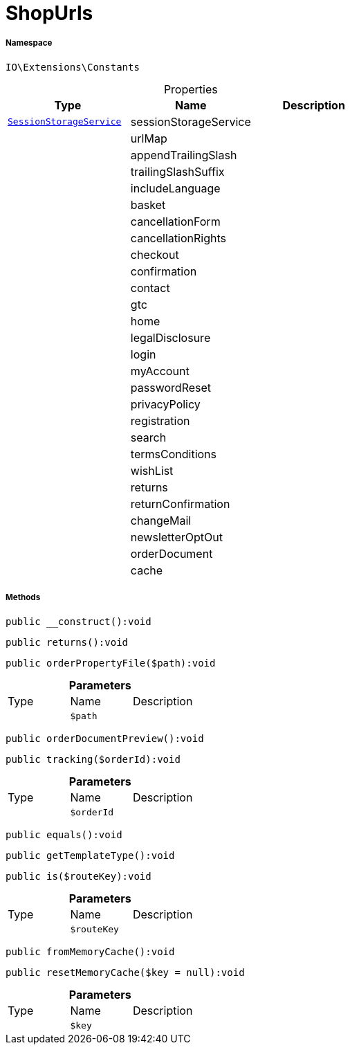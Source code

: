 :table-caption!:
:example-caption!:
:source-highlighter: prettify
:sectids!:
[[io__shopurls]]
= ShopUrls





===== Namespace

`IO\Extensions\Constants`





.Properties
|===
|Type |Name |Description

|xref:IO/Services/SessionStorageService.adoc#[`SessionStorageService`]
    |sessionStorageService
    |
| 
    |urlMap
    |
| 
    |appendTrailingSlash
    |
| 
    |trailingSlashSuffix
    |
| 
    |includeLanguage
    |
| 
    |basket
    |
| 
    |cancellationForm
    |
| 
    |cancellationRights
    |
| 
    |checkout
    |
| 
    |confirmation
    |
| 
    |contact
    |
| 
    |gtc
    |
| 
    |home
    |
| 
    |legalDisclosure
    |
| 
    |login
    |
| 
    |myAccount
    |
| 
    |passwordReset
    |
| 
    |privacyPolicy
    |
| 
    |registration
    |
| 
    |search
    |
| 
    |termsConditions
    |
| 
    |wishList
    |
| 
    |returns
    |
| 
    |returnConfirmation
    |
| 
    |changeMail
    |
| 
    |newsletterOptOut
    |
| 
    |orderDocument
    |
| 
    |cache
    |
|===


===== Methods

[source%nowrap, php]
----

public __construct():void

----









[source%nowrap, php]
----

public returns():void

----









[source%nowrap, php]
----

public orderPropertyFile($path):void

----









.*Parameters*
|===
|Type |Name |Description
| 
a|`$path`
|
|===


[source%nowrap, php]
----

public orderDocumentPreview():void

----









[source%nowrap, php]
----

public tracking($orderId):void

----









.*Parameters*
|===
|Type |Name |Description
| 
a|`$orderId`
|
|===


[source%nowrap, php]
----

public equals():void

----









[source%nowrap, php]
----

public getTemplateType():void

----









[source%nowrap, php]
----

public is($routeKey):void

----









.*Parameters*
|===
|Type |Name |Description
| 
a|`$routeKey`
|
|===


[source%nowrap, php]
----

public fromMemoryCache():void

----









[source%nowrap, php]
----

public resetMemoryCache($key = null):void

----









.*Parameters*
|===
|Type |Name |Description
| 
a|`$key`
|
|===


